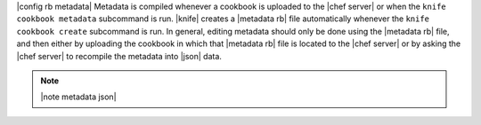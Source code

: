 .. The contents of this file are included in multiple topics.
.. This file should not be changed in a way that hinders its ability to appear in multiple documentation sets.

|config rb metadata| Metadata is compiled whenever a cookbook is uploaded to the |chef server| or when the ``knife cookbook metadata`` subcommand is run. |knife| creates a |metadata rb| file automatically whenever the ``knife cookbook create`` subcommand is run. In general, editing metadata should only be done using the |metadata rb| file, and then either by uploading the cookbook in which that |metadata rb| file is located to the |chef server| or by asking the |chef server| to recompile the metadata into |json| data.

.. note:: |note metadata json|

